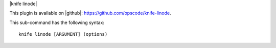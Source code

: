 .. The contents of this file are included in multiple topics.
.. This file describes a command or a sub-command for Knife.
.. This file should not be changed in a way that hinders its ability to appear in multiple documentation sets.


|knife linode|

This plugin is available on |github|: https://github.com/opscode/knife-linode.

This sub-command has the following syntax::

   knife linode [ARGUMENT] (options)

